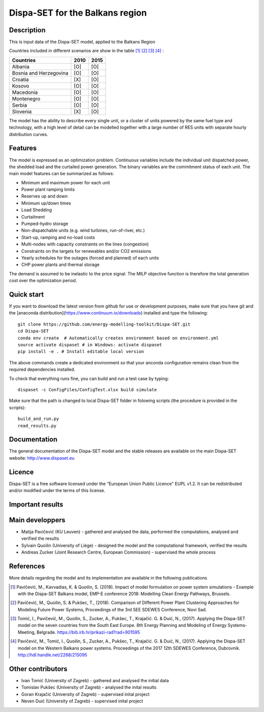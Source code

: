 .. _casebalkans:

Dispa-SET for the Balkans region
================================

Description
-----------
This is input data of the Dispa-SET model, applied to the Balkans Region

Countries included in different scenarios are show in the table [1]_ [2]_ [3]_ [4]_ :

+-----------+------+------+
| Countries | 2010 | 2015 |
+===========+======+======+
|Albania    | [O]  | [O]  |
+-----------+------+------+
|Bosnia and | [O]  | [O]  |
|Herzegovina|	   |      |	
+-----------+------+------+
|Croatia    | [X]  | [O]  |
+-----------+------+------+
|Kosovo     | [O]  | [O]  |
+-----------+------+------+
|Macedonia  | [O]  | [O]  |
+-----------+------+------+
|Montenegro | [O]  | [O]  |
+-----------+------+------+
|Serbia     | [O]  | [O]  |
+-----------+------+------+
|Slovenia   | [X]  | [O]  |
+-----------+------+------+

The model has the ability to describe every single unit, or a cluster of units powered by the same fuel type and technology, with a high level of detail can be modelled together with a large number of RES units with separate hourly distribution curves.
 
Features
--------

The model is expressed as an optimization problem. Continuous variables include the individual unit dispatched power, the shedded load and the curtailed power generation. The binary variables are the commitment status of each unit. The main model features can be summarized as follows:

- Minimum and maximum power for each unit
- Power plant ramping limits
- Reserves up and down
- Minimum up/down times
- Load Shedding
- Curtailment
- Pumped-hydro storage
- Non-dispatchable units (e.g. wind turbines, run-of-river, etc.)
- Start-up, ramping and no-load costs
- Multi-nodes with capacity constraints on the lines (congestion)
- Constraints on the targets for renewables and/or CO2 emissions
- Yearly schedules for the outages (forced and planned) of each units
- CHP power plants and thermal storage

The demand is assumed to be inelastic to the price signal. The MILP objective function is therefore the total generation cost over the optimization period. 

Quick start
-----------

If you want to download the latest version from github for use or development purposes, make sure that you have git and the [anaconda distribution](https://www.continuum.io/downloads) installed and type the following::

	git clone https://github.com/energy-modelling-toolkit/Dispa-SET.git
	cd Dispa-SET
	conda env create  # Automatically creates environment based on environment.yml
	source activate dispaset # in Windows: activate dispaset
	pip install -e . # Install editable local version

The above commands create a dedicated environment so that your anconda configuration remains clean from the required dependencies installed.

To check that everything runs fine, you can build and run a test case by typing::

	dispaset -c ConfigFiles/ConfigTest.xlsx build simulate

Make sure that the path is changed to local Dispa-SET folder in folowing scripts (the procedure is provided in the scripts)::

	build_and_run.py
	read_results.py

  
Documentation
-------------
The general documentation of the Dispa-SET model and the stable releases are available on the main Dispa-SET website: http://www.dispaset.eu

Licence
-------
Dispa-SET is a free software licensed under the “European Union Public Licence" EUPL v1.2. It can be redistributed and/or modified under the terms of this license.

Important results
-----------------

.. image:: figures/Balkans_capacity.png

.. image:: figures/Balkans_generation.png

Main developpers
----------------
- Matija Pavičević (KU Leuven) - gathered and analysed the data, performed the computations, analysed and verified the results
- Sylvain Quoilin (University of Liège) -  designed the model and the computational framework, verified the results 
- Andreas Zucker (Joint Research Centre, European Commission) - supervised the whole process

References
----------
More details regarding the model and its implementation are available in the following publications

.. [1] Pavičević, M., Kavvadias, K. & Quoilin, S. (2018). Impact of model formulation on power system simulations - Example with the Dispa-SET Balkans model, EMP-E conference 2018: Modelling Clean Energy Pathways, Brussels.
.. [2] Pavičević, M., Quoilin, S. & Pukšec, T., (2018). Comparison of Different Power Plant Clustering Approaches for Modeling Future Power Systems, Proceedings of the 3rd SEE SDEWES Conference, Novi Sad.
.. [3] Tomić, I., Pavičević, M., Quoilin, S., Zucker, A., Pukšec, T., Krajačić. G. & Duić, N., (2017). Applying the Dispa-SET model on the seven countries from the South East Europe. 8th Energy Planning and Modeling of Energy Systems-Meeting, Belgrade. https://bib.irb.hr/prikazi-rad?rad=901595
.. [4] Pavičević, M., Tomić, I., Quoilin, S., Zucker, A., Pukšec, T., Krajačić. G. & Duić, N., (2017). Applying the Dispa-SET model on the Western Balkans power systems. Proceedings of the 2017 12th SDEWES Conference, Dubrovnik. http://hdl.handle.net/2268/215095

Other contributors
------------------
- Ivan Tomić (University of Zagreb) - gathered and analysed the initial data
- Tomislav Pukšec (University of Zagreb) - analysed the inital results
- Goran Krajačić (University of Zagreb) - supervised inital project
- Neven Duić (University of Zagreb) - supervised inital project 


.. _Balkans: https://github.com/balkans-energy-modelling/DispaSET-for-the-Balkans

